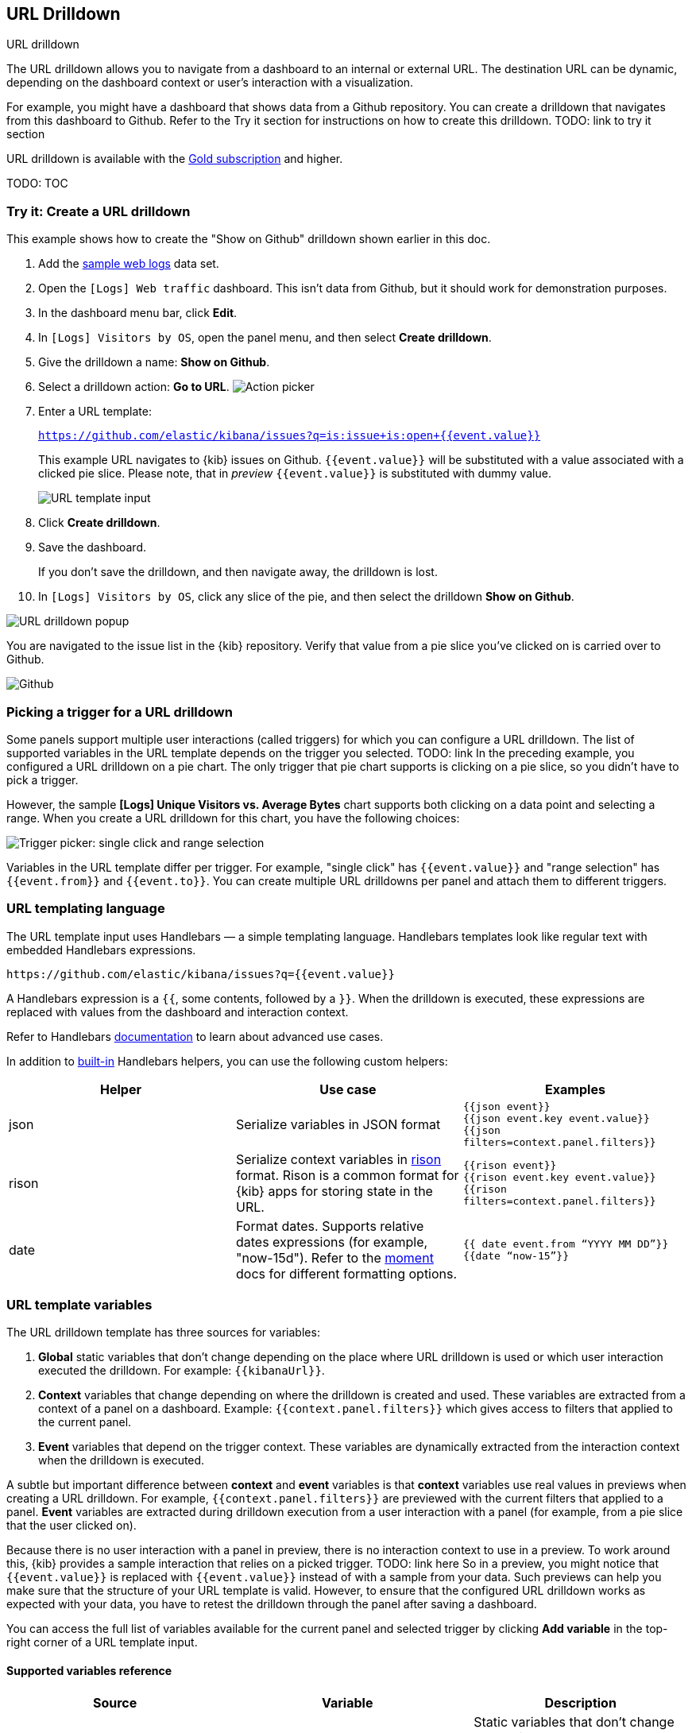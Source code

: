 [[url-drilldown]]
== URL Drilldown

++++
<titleabbrev>URL drilldown</titleabbrev>
++++

The URL drilldown allows you to navigate from a dashboard to an internal or external URL.
The destination URL can be dynamic, depending on the dashboard context or user’s interaction with a visualization.

For example, you might have a dashboard that shows data from a Github repository.
You can create a drilldown that navigates from this dashboard to Github.
Refer to the Try it section for instructions on how to create this drilldown.
TODO: link to try it section

[Example gif or video]

URL drilldown is available with the https://www.elastic.co/subscriptions[Gold subscription] and higher.

TODO: TOC

[float]
[[try-it]]
=== Try it: Create a URL drilldown

This example shows how to create the "Show on Github" drilldown shown earlier in this doc.

. Add the <<get-data-in, sample web logs>> data set.
. Open the `[Logs] Web traffic` dashboard. This isn’t data from Github, but it should work for demonstration purposes.
. In the dashboard menu bar, click *Edit*.
. In `[Logs] Visitors by OS`, open the panel menu, and then select *Create drilldown*.
. Give the drilldown a name: *Show on Github*.
. Select a drilldown action: *Go to URL*.
[role="screenshot"]
image:images/url_drilldown_pick_an_action.png[Action picker]
. Enter a URL template: 
+ 
`https://github.com/elastic/kibana/issues?q=is:issue+is:open+{{event.value}}`
+
This example URL navigates to {kib} issues on Github. `{{event.value}}` will be substituted with a value associated with a clicked pie slice. Please note, that in _preview_ `{{event.value}}` is substituted with dummy value.
[role="screenshot"]
image:images/url_drilldown_url_template.png[URL template input]
. Click *Create drilldown*.
. Save the dashboard.
+
If you don’t save the drilldown, and then navigate away, the drilldown is lost.

. In `[Logs] Visitors by OS`, click any slice of the pie, and then select the drilldown *Show on Github*.

[role="screenshot"]
image:images/url_drilldown_popup.png[URL drilldown popup]

You are navigated to the issue list in the {kib} repository. Verify that value from a pie slice you’ve clicked on is carried over to Github.

[role="screenshot"]
image:images/url_drilldown_github.png[Github]

[float]
[[trigger-picker]]
=== Picking a trigger for a URL drilldown

Some panels support multiple user interactions (called triggers) for which you can configure a URL drilldown. The list of supported variables in the URL template depends on the trigger you selected.
TODO: link
In the preceding example, you configured a URL drilldown on a pie chart. The only trigger that pie chart supports is clicking on a pie slice, so you didn’t have to pick a trigger.

However, the sample *[Logs] Unique Visitors vs. Average Bytes* chart supports both clicking on a data point and selecting a range. When you create a URL drilldown for this  chart, you have the following choices:

[role="screenshot"]
image:images/url_drilldown_trigger_picker.png[Trigger picker: single click and range selection]

Variables in the URL template differ per trigger. 
For example, "single click" has `{{event.value}}` and "range selection" has `{{event.from}}` and `{{event.to}}`. 
You can create multiple URL drilldowns per panel and attach them to different triggers.

[float]
[[templating]]
=== URL templating language

The URL template input uses Handlebars — a simple templating language. Handlebars templates look like regular text with embedded Handlebars expressions.

```
https://github.com/elastic/kibana/issues?q={{event.value}}
```

A Handlebars expression is a `{{`, some contents, followed by a `}}`. When the drilldown is executed, these expressions are replaced with values from the dashboard and interaction context.

Refer to Handlebars https://handlebarsjs.com/guide/expressions.html#expressions[documentation] to learn about advanced use cases.

In addition to https://handlebarsjs.com/guide/builtin-helpers.html[built-in] Handlebars helpers, you can use the following custom helpers:


|===
|Helper |Use case |Examples

|json
|Serialize variables in JSON format
|`{{json event}}` +
`{{json event.key event.value}}` +
`{{json filters=context.panel.filters}}`


|rison
|Serialize context variables in https://github.com/w33ble/rison-node[rison] format. Rison is a common format for {kib} apps for storing state in the URL.
|`{{rison event}}` +
`{{rison event.key event.value}}` +
`{{rison filters=context.panel.filters}}` +


|date
|Format dates. Supports relative dates expressions (for example,  "now-15d"). Refer to the https://momentjs.com/docs/#/displaying/format/[moment] docs for different formatting options.
|`{{ date event.from “YYYY MM DD”}}` + 
`{{date “now-15”}}`
|===


[float]
[[variables]]
=== URL template variables

The URL drilldown template has three sources for variables:

. *Global* static variables that don’t change depending on the  place where URL drilldown is used or which user interaction executed the drilldown. For example: `{{kibanaUrl}}`.
. *Context* variables that change depending on where the drilldown is created and used. These variables are extracted from a context of a panel on a dashboard. Example: ``{{context.panel.filters}}`` which gives access to filters that applied to the current panel.
. *Event* variables that depend on the trigger context. These variables are dynamically extracted from the interaction context when the drilldown is executed.

A subtle but important difference between *context* and *event* variables is that *context* variables use real values in previews when creating a URL drilldown. 
For example, `{{context.panel.filters}}` are previewed with the current filters that applied to a panel. 
*Event* variables are extracted during drilldown execution from a user interaction with a panel (for example, from a pie slice that the user clicked on).

Because there is no user interaction with a panel in preview, there is no interaction context to use in a preview.
To work around this, {kib} provides a sample interaction that relies on a picked trigger. TODO: link here
So in a preview, you might notice that `{{event.value}}` is replaced with `{{event.value}}` instead of with a sample from your data.
Such previews can help you make sure that the structure of your URL template is valid.
However, to ensure that the configured URL drilldown works as expected with your data, you have to retest the drilldown through the panel after saving a dashboard.

You can access the full list of variables available for the current panel and selected trigger by clicking *Add variable* in the top-right corner of a URL template input.

[float]
[[variables-reference]]
==== Supported variables reference


|===
|Source |Variable |Description

|*Global*
|
| Static variables that don’t change depending on the place where a URL drilldown is used or which user interaction executed the drilldown.

|
| kibanaUrl
| {kib} base URL. Useful for creating URL drilldowns that navigate within {kib}.

| *Context*
| 
| Variables might change depending on where the drilldown is created and used.

|
| context.panel
| Context provided by current dashboard panel.

|
| context.panel.id
| ID of a panel.

|
| context.panel.title
| Title of a panel.

| 
| context.panel.filters
| List of {kib} filters applied to a panel. _Tip: Use in combination with `rison` TODO: link helpers for internal {kib} navigations with carrying over current filters._

| 
| context.panel.query.query
| Current query string.

| 
| context.panel.query.lang
| Current query language.

| 
| context.panel.timeRange.from +
context.panel.timeRange.to
| Current time picker values. _Tip: Use in combination with `date` helper to format date_.

| 
| context.panel.timeRange.indexPatternId +
context.panel.timeRange.indexPatternIds 
|Index pattern ids used by a panel. 

|
| context.panel.savedObjectId
| ID of saved object behind a panel.

| *Event*
| 
| Variables that depend on a trigger context. These variables are dynamically extracted from the interaction context when the drilldown is executed.

| *Single click* trigger
| 
| Variables available when *single click* trigger is used. 

|
| event.value
| Value behind clicked data point.

|
| event.key
| Field name behind clicked data point

|
| event.negate
| If drilldown is meant to be "negative" context. (for example, a "filter-out" loop clicked...)

| *Range selection* trigger
|
| Variables available when *range selection* trigger is used.

|
| event.from +
event.to
| `from` and `to` values of selected range. Depending on your data, could be either a date or number. _Tip: Consider using a `date` helper for date formatting._

|
| event.key
| Aggregation field behind the selected range, if available.

|===
